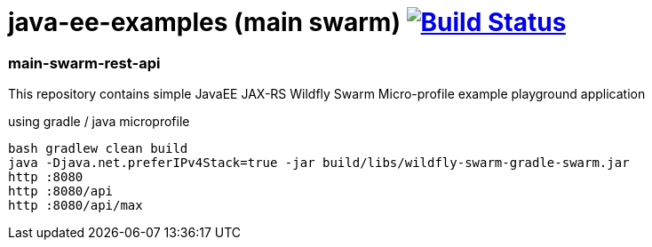 = java-ee-examples (main swarm) image:https://travis-ci.org/daggerok/java-ee-examples.svg?branch=master["Build Status", link="https://travis-ci.org/daggerok/java-ee-examples"]

//tag::content[]

=== main-swarm-rest-api
This repository contains simple JavaEE JAX-RS Wildfly Swarm Micro-profile example playground application

.using gradle / java microprofile
----
bash gradlew clean build
java -Djava.net.preferIPv4Stack=true -jar build/libs/wildfly-swarm-gradle-swarm.jar
http :8080
http :8080/api
http :8080/api/max
----

//end::content[]
